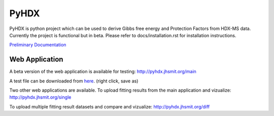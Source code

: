 =====
PyHDX
=====

|biorxiv| |travis| |zenodo| |license|

.. |zenodo| image:: https://zenodo.org/badge/206772076.svg
   :target: https://zenodo.org/badge/latestdoi/206772076

.. |biorxiv| image:: https://img.shields.io/badge/bioRxiv-v1-%23be2635
   :target: https://www.biorxiv.org/content/10.1101/2020.09.30.320887v1
   
.. |license| image:: https://img.shields.io/badge/License-MIT-yellow.svg
    :target: https://opensource.org/licenses/MIT

.. |travis| image:: https://travis-ci.com/Jhsmit/PyHDX.svg?branch=master
    :target: https://travis-ci.com/Jhsmit/PyHDX

.. raw:: html

    <img src="images/PyHDX_rgb.png" width="1000" />

PyHDX is python project which can be used to derive Gibbs free energy and Protection Factors from HDX-MS data.
Currently the project is functional but in beta. Please refer to docs/installation.rst for installation instructions.


`Preliminary Documentation <https://raw.githubusercontent.com/Jhsmit/PyHDX/master/docs/_build/latex/pyhdx.pdf>`_


Web Application
===============

A beta version of the web application is available for testing:
http://pyhdx.jhsmit.org/main

A test file can be downloaded from `here <https://raw.githubusercontent.com/Jhsmit/PyHDX/master/tests/test_data/ecSecB_apo.csv>`_. (right click, save as)


Two other web applications are available.
To upload fitting results from the main application and vizualize: 
http://pyhdx.jhsmit.org/single

To upload multiple fitting result datasets and compare and vizualize:
http://pyhdx.jhsmit.org/diff
